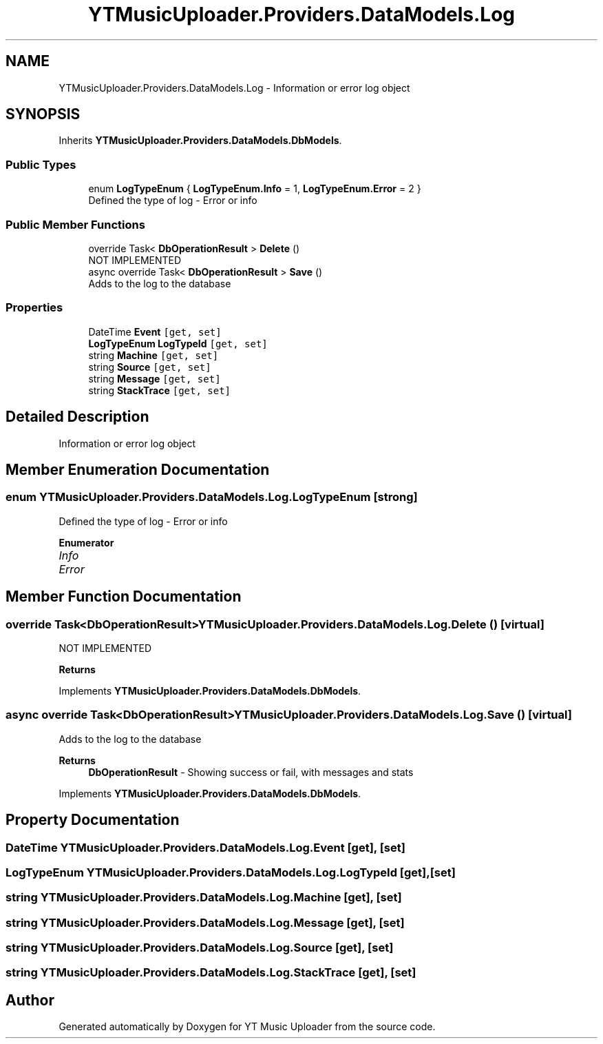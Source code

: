 .TH "YTMusicUploader.Providers.DataModels.Log" 3 "Fri Nov 20 2020" "YT Music Uploader" \" -*- nroff -*-
.ad l
.nh
.SH NAME
YTMusicUploader.Providers.DataModels.Log \- Information or error log object  

.SH SYNOPSIS
.br
.PP
.PP
Inherits \fBYTMusicUploader\&.Providers\&.DataModels\&.DbModels\fP\&.
.SS "Public Types"

.in +1c
.ti -1c
.RI "enum \fBLogTypeEnum\fP { \fBLogTypeEnum\&.Info\fP = 1, \fBLogTypeEnum\&.Error\fP = 2 }"
.br
.RI "Defined the type of log - Error or info "
.in -1c
.SS "Public Member Functions"

.in +1c
.ti -1c
.RI "override Task< \fBDbOperationResult\fP > \fBDelete\fP ()"
.br
.RI "NOT IMPLEMENTED "
.ti -1c
.RI "async override Task< \fBDbOperationResult\fP > \fBSave\fP ()"
.br
.RI "Adds to the log to the database "
.in -1c
.SS "Properties"

.in +1c
.ti -1c
.RI "DateTime \fBEvent\fP\fC [get, set]\fP"
.br
.ti -1c
.RI "\fBLogTypeEnum\fP \fBLogTypeId\fP\fC [get, set]\fP"
.br
.ti -1c
.RI "string \fBMachine\fP\fC [get, set]\fP"
.br
.ti -1c
.RI "string \fBSource\fP\fC [get, set]\fP"
.br
.ti -1c
.RI "string \fBMessage\fP\fC [get, set]\fP"
.br
.ti -1c
.RI "string \fBStackTrace\fP\fC [get, set]\fP"
.br
.in -1c
.SH "Detailed Description"
.PP 
Information or error log object 


.SH "Member Enumeration Documentation"
.PP 
.SS "enum \fBYTMusicUploader\&.Providers\&.DataModels\&.Log\&.LogTypeEnum\fP\fC [strong]\fP"

.PP
Defined the type of log - Error or info 
.PP
\fBEnumerator\fP
.in +1c
.TP
\fB\fIInfo \fP\fP
.TP
\fB\fIError \fP\fP
.SH "Member Function Documentation"
.PP 
.SS "override Task<\fBDbOperationResult\fP> YTMusicUploader\&.Providers\&.DataModels\&.Log\&.Delete ()\fC [virtual]\fP"

.PP
NOT IMPLEMENTED 
.PP
\fBReturns\fP
.RS 4

.RE
.PP

.PP
Implements \fBYTMusicUploader\&.Providers\&.DataModels\&.DbModels\fP\&.
.SS "async override Task<\fBDbOperationResult\fP> YTMusicUploader\&.Providers\&.DataModels\&.Log\&.Save ()\fC [virtual]\fP"

.PP
Adds to the log to the database 
.PP
\fBReturns\fP
.RS 4
\fBDbOperationResult\fP - Showing success or fail, with messages and stats
.RE
.PP

.PP
Implements \fBYTMusicUploader\&.Providers\&.DataModels\&.DbModels\fP\&.
.SH "Property Documentation"
.PP 
.SS "DateTime YTMusicUploader\&.Providers\&.DataModels\&.Log\&.Event\fC [get]\fP, \fC [set]\fP"

.SS "\fBLogTypeEnum\fP YTMusicUploader\&.Providers\&.DataModels\&.Log\&.LogTypeId\fC [get]\fP, \fC [set]\fP"

.SS "string YTMusicUploader\&.Providers\&.DataModels\&.Log\&.Machine\fC [get]\fP, \fC [set]\fP"

.SS "string YTMusicUploader\&.Providers\&.DataModels\&.Log\&.Message\fC [get]\fP, \fC [set]\fP"

.SS "string YTMusicUploader\&.Providers\&.DataModels\&.Log\&.Source\fC [get]\fP, \fC [set]\fP"

.SS "string YTMusicUploader\&.Providers\&.DataModels\&.Log\&.StackTrace\fC [get]\fP, \fC [set]\fP"


.SH "Author"
.PP 
Generated automatically by Doxygen for YT Music Uploader from the source code\&.
